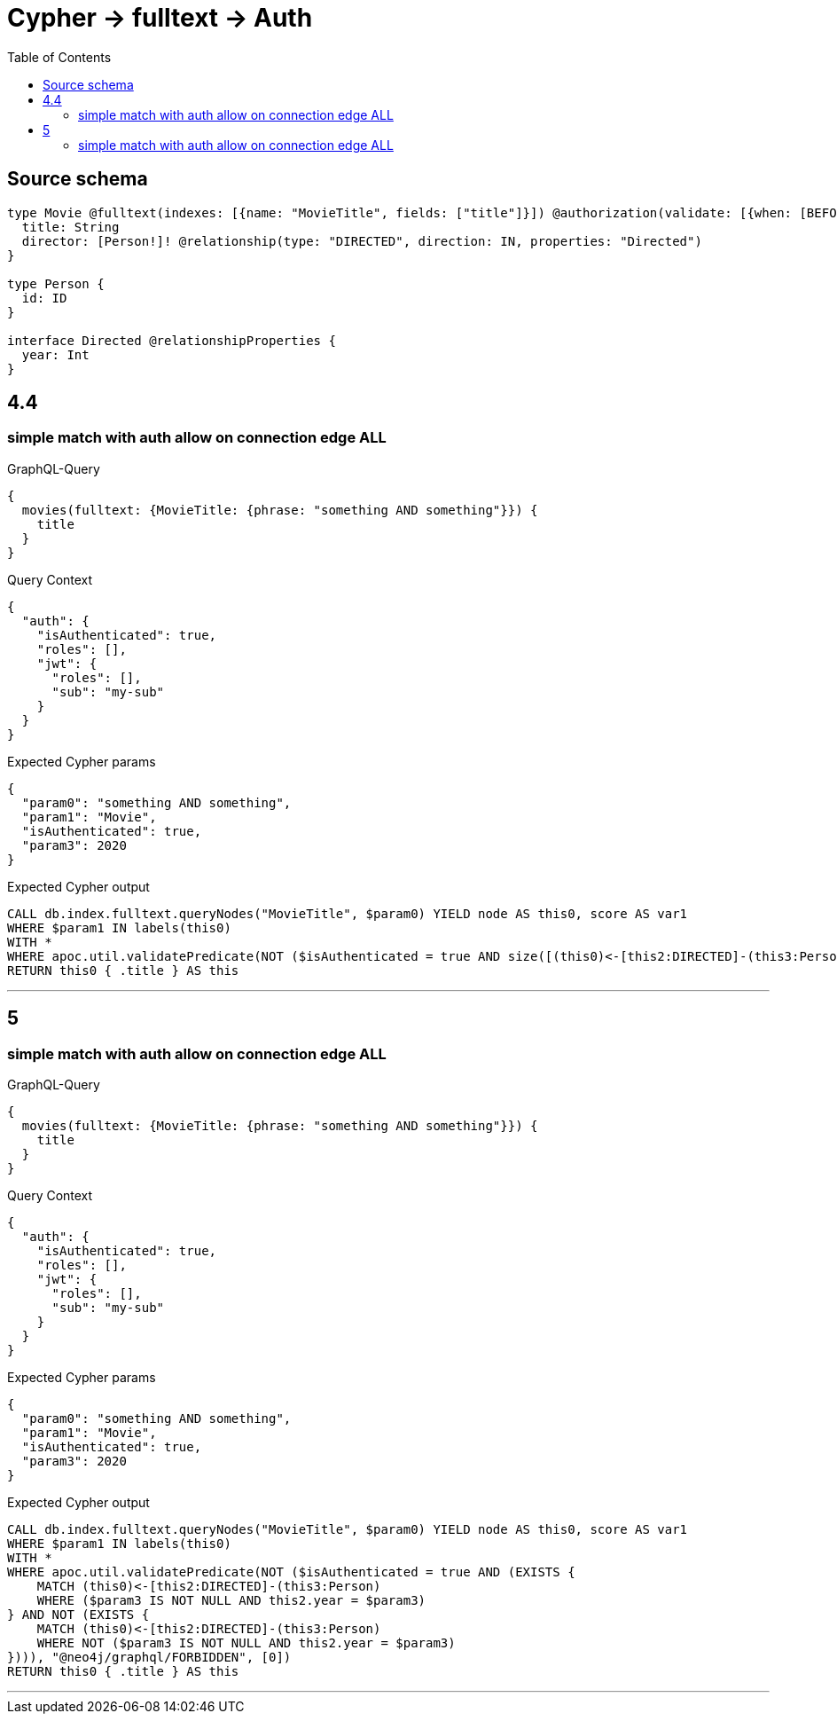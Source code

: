 :toc:

= Cypher -> fulltext -> Auth

== Source schema

[source,graphql,schema=true]
----
type Movie @fulltext(indexes: [{name: "MovieTitle", fields: ["title"]}]) @authorization(validate: [{when: [BEFORE], where: {node: {directorConnection_ALL: {edge: {year: 2020}}}}}]) {
  title: String
  director: [Person!]! @relationship(type: "DIRECTED", direction: IN, properties: "Directed")
}

type Person {
  id: ID
}

interface Directed @relationshipProperties {
  year: Int
}
----
== 4.4

=== simple match with auth allow on connection edge ALL

.GraphQL-Query
[source,graphql]
----
{
  movies(fulltext: {MovieTitle: {phrase: "something AND something"}}) {
    title
  }
}
----

.Query Context
[source,json,query-config=true]
----
{
  "auth": {
    "isAuthenticated": true,
    "roles": [],
    "jwt": {
      "roles": [],
      "sub": "my-sub"
    }
  }
}
----

.Expected Cypher params
[source,json]
----
{
  "param0": "something AND something",
  "param1": "Movie",
  "isAuthenticated": true,
  "param3": 2020
}
----

.Expected Cypher output
[source,cypher]
----
CALL db.index.fulltext.queryNodes("MovieTitle", $param0) YIELD node AS this0, score AS var1
WHERE $param1 IN labels(this0)
WITH *
WHERE apoc.util.validatePredicate(NOT ($isAuthenticated = true AND size([(this0)<-[this2:DIRECTED]-(this3:Person) WHERE NOT ($param3 IS NOT NULL AND this2.year = $param3) | 1]) = 0), "@neo4j/graphql/FORBIDDEN", [0])
RETURN this0 { .title } AS this
----

'''


== 5

=== simple match with auth allow on connection edge ALL

.GraphQL-Query
[source,graphql]
----
{
  movies(fulltext: {MovieTitle: {phrase: "something AND something"}}) {
    title
  }
}
----

.Query Context
[source,json,query-config=true]
----
{
  "auth": {
    "isAuthenticated": true,
    "roles": [],
    "jwt": {
      "roles": [],
      "sub": "my-sub"
    }
  }
}
----

.Expected Cypher params
[source,json]
----
{
  "param0": "something AND something",
  "param1": "Movie",
  "isAuthenticated": true,
  "param3": 2020
}
----

.Expected Cypher output
[source,cypher]
----
CALL db.index.fulltext.queryNodes("MovieTitle", $param0) YIELD node AS this0, score AS var1
WHERE $param1 IN labels(this0)
WITH *
WHERE apoc.util.validatePredicate(NOT ($isAuthenticated = true AND (EXISTS {
    MATCH (this0)<-[this2:DIRECTED]-(this3:Person)
    WHERE ($param3 IS NOT NULL AND this2.year = $param3)
} AND NOT (EXISTS {
    MATCH (this0)<-[this2:DIRECTED]-(this3:Person)
    WHERE NOT ($param3 IS NOT NULL AND this2.year = $param3)
}))), "@neo4j/graphql/FORBIDDEN", [0])
RETURN this0 { .title } AS this
----

'''


